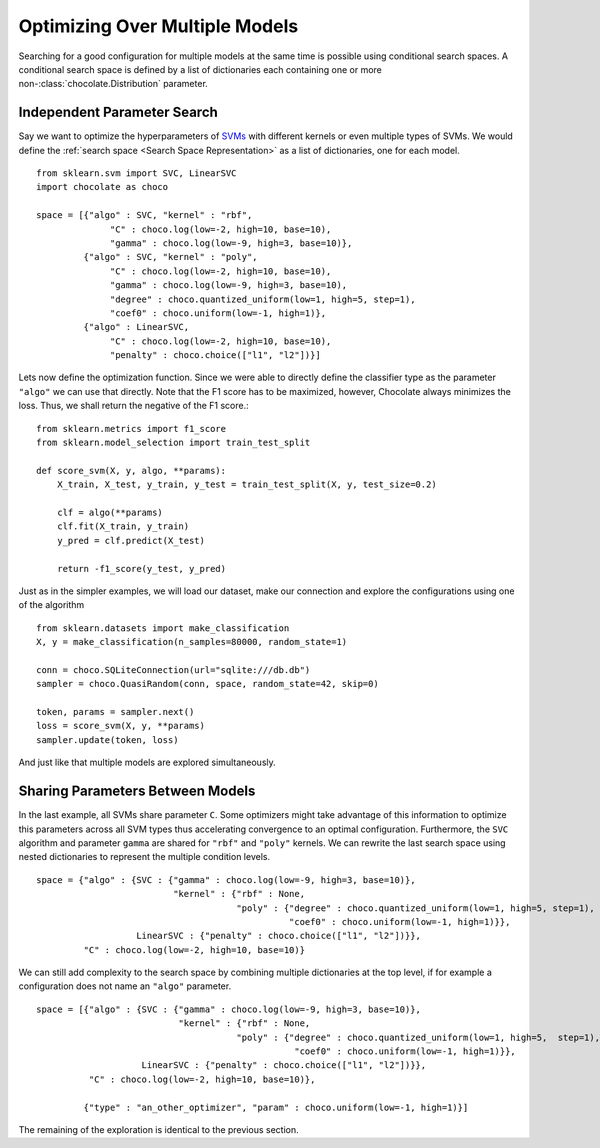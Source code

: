 Optimizing Over Multiple Models
===============================

Searching for a good configuration for multiple models at the same time is
possible using conditional search spaces. A conditional search space is 
defined by a list of dictionaries each containing one or more
non-:class:`chocolate.Distribution` parameter. 

Independent Parameter Search
----------------------------

Say we want to optimize the
hyperparameters of `SVMs <http://scikit-learn.org/stable/modules/svm.html>`_
with different kernels or even multiple types of SVMs. We would define the
:ref:`search space <Search Space Representation>`  as a list of dictionaries,
one for each model. ::

    from sklearn.svm import SVC, LinearSVC
    import chocolate as choco

    space = [{"algo" : SVC, "kernel" : "rbf",
                  "C" : choco.log(low=-2, high=10, base=10),
                  "gamma" : choco.log(low=-9, high=3, base=10)},
             {"algo" : SVC, "kernel" : "poly",
                  "C" : choco.log(low=-2, high=10, base=10),
                  "gamma" : choco.log(low=-9, high=3, base=10),
                  "degree" : choco.quantized_uniform(low=1, high=5, step=1),
                  "coef0" : choco.uniform(low=-1, high=1)},
             {"algo" : LinearSVC,
                  "C" : choco.log(low=-2, high=10, base=10),
                  "penalty" : choco.choice(["l1", "l2"])}]

Lets now define the optimization function. Since we were able to directly
define the classifier type as the parameter ``"algo"`` we can use that directly.
Note that the F1 score has to be maximized, however, Chocolate always minimizes
the loss. Thus, we shall return the negative of the F1 score.::

    from sklearn.metrics import f1_score
    from sklearn.model_selection import train_test_split

    def score_svm(X, y, algo, **params):
        X_train, X_test, y_train, y_test = train_test_split(X, y, test_size=0.2)

        clf = algo(**params)
        clf.fit(X_train, y_train)
        y_pred = clf.predict(X_test)

        return -f1_score(y_test, y_pred)

Just as in the simpler examples, we will load our dataset, make our
connection and explore the configurations using one of the algorithm ::

    from sklearn.datasets import make_classification
    X, y = make_classification(n_samples=80000, random_state=1)

    conn = choco.SQLiteConnection(url="sqlite:///db.db")
    sampler = choco.QuasiRandom(conn, space, random_state=42, skip=0)

    token, params = sampler.next()
    loss = score_svm(X, y, **params)
    sampler.update(token, loss)

And just like that multiple models are explored simultaneously.


Sharing Parameters Between Models
---------------------------------

In the last example, all SVMs share parameter ``C``. Some optimizers might
take advantage of this information to optimize this parameters across all SVM
types thus accelerating convergence to an optimal configuration. Furthermore,
the ``SVC`` algorithm and parameter ``gamma`` are shared for ``"rbf"`` and
``"poly"`` kernels. We can rewrite the last search space using nested
dictionaries to represent the multiple condition levels. ::

    space = {"algo" : {SVC : {"gamma" : choco.log(low=-9, high=3, base=10)},
                              "kernel" : {"rbf" : None,
                                          "poly" : {"degree" : choco.quantized_uniform(low=1, high=5, step=1),
                                                    "coef0" : choco.uniform(low=-1, high=1)}},
                       LinearSVC : {"penalty" : choco.choice(["l1", "l2"])}},
             "C" : choco.log(low=-2, high=10, base=10)}

We can still add complexity to the search space by combining multiple
dictionaries at the top level, if for example a configuration does not name an
``"algo"`` parameter. ::

    space = [{"algo" : {SVC : {"gamma" : choco.log(low=-9, high=3, base=10)},
                               "kernel" : {"rbf" : None,
                                          "poly" : {"degree" : choco.quantized_uniform(low=1, high=5,  step=1),
                                                     "coef0" : choco.uniform(low=-1, high=1)}},
                        LinearSVC : {"penalty" : choco.choice(["l1", "l2"])}},
              "C" : choco.log(low=-2, high=10, base=10)},

             {"type" : "an_other_optimizer", "param" : choco.uniform(low=-1, high=1)}]

The remaining of the exploration is identical to the previous section.
